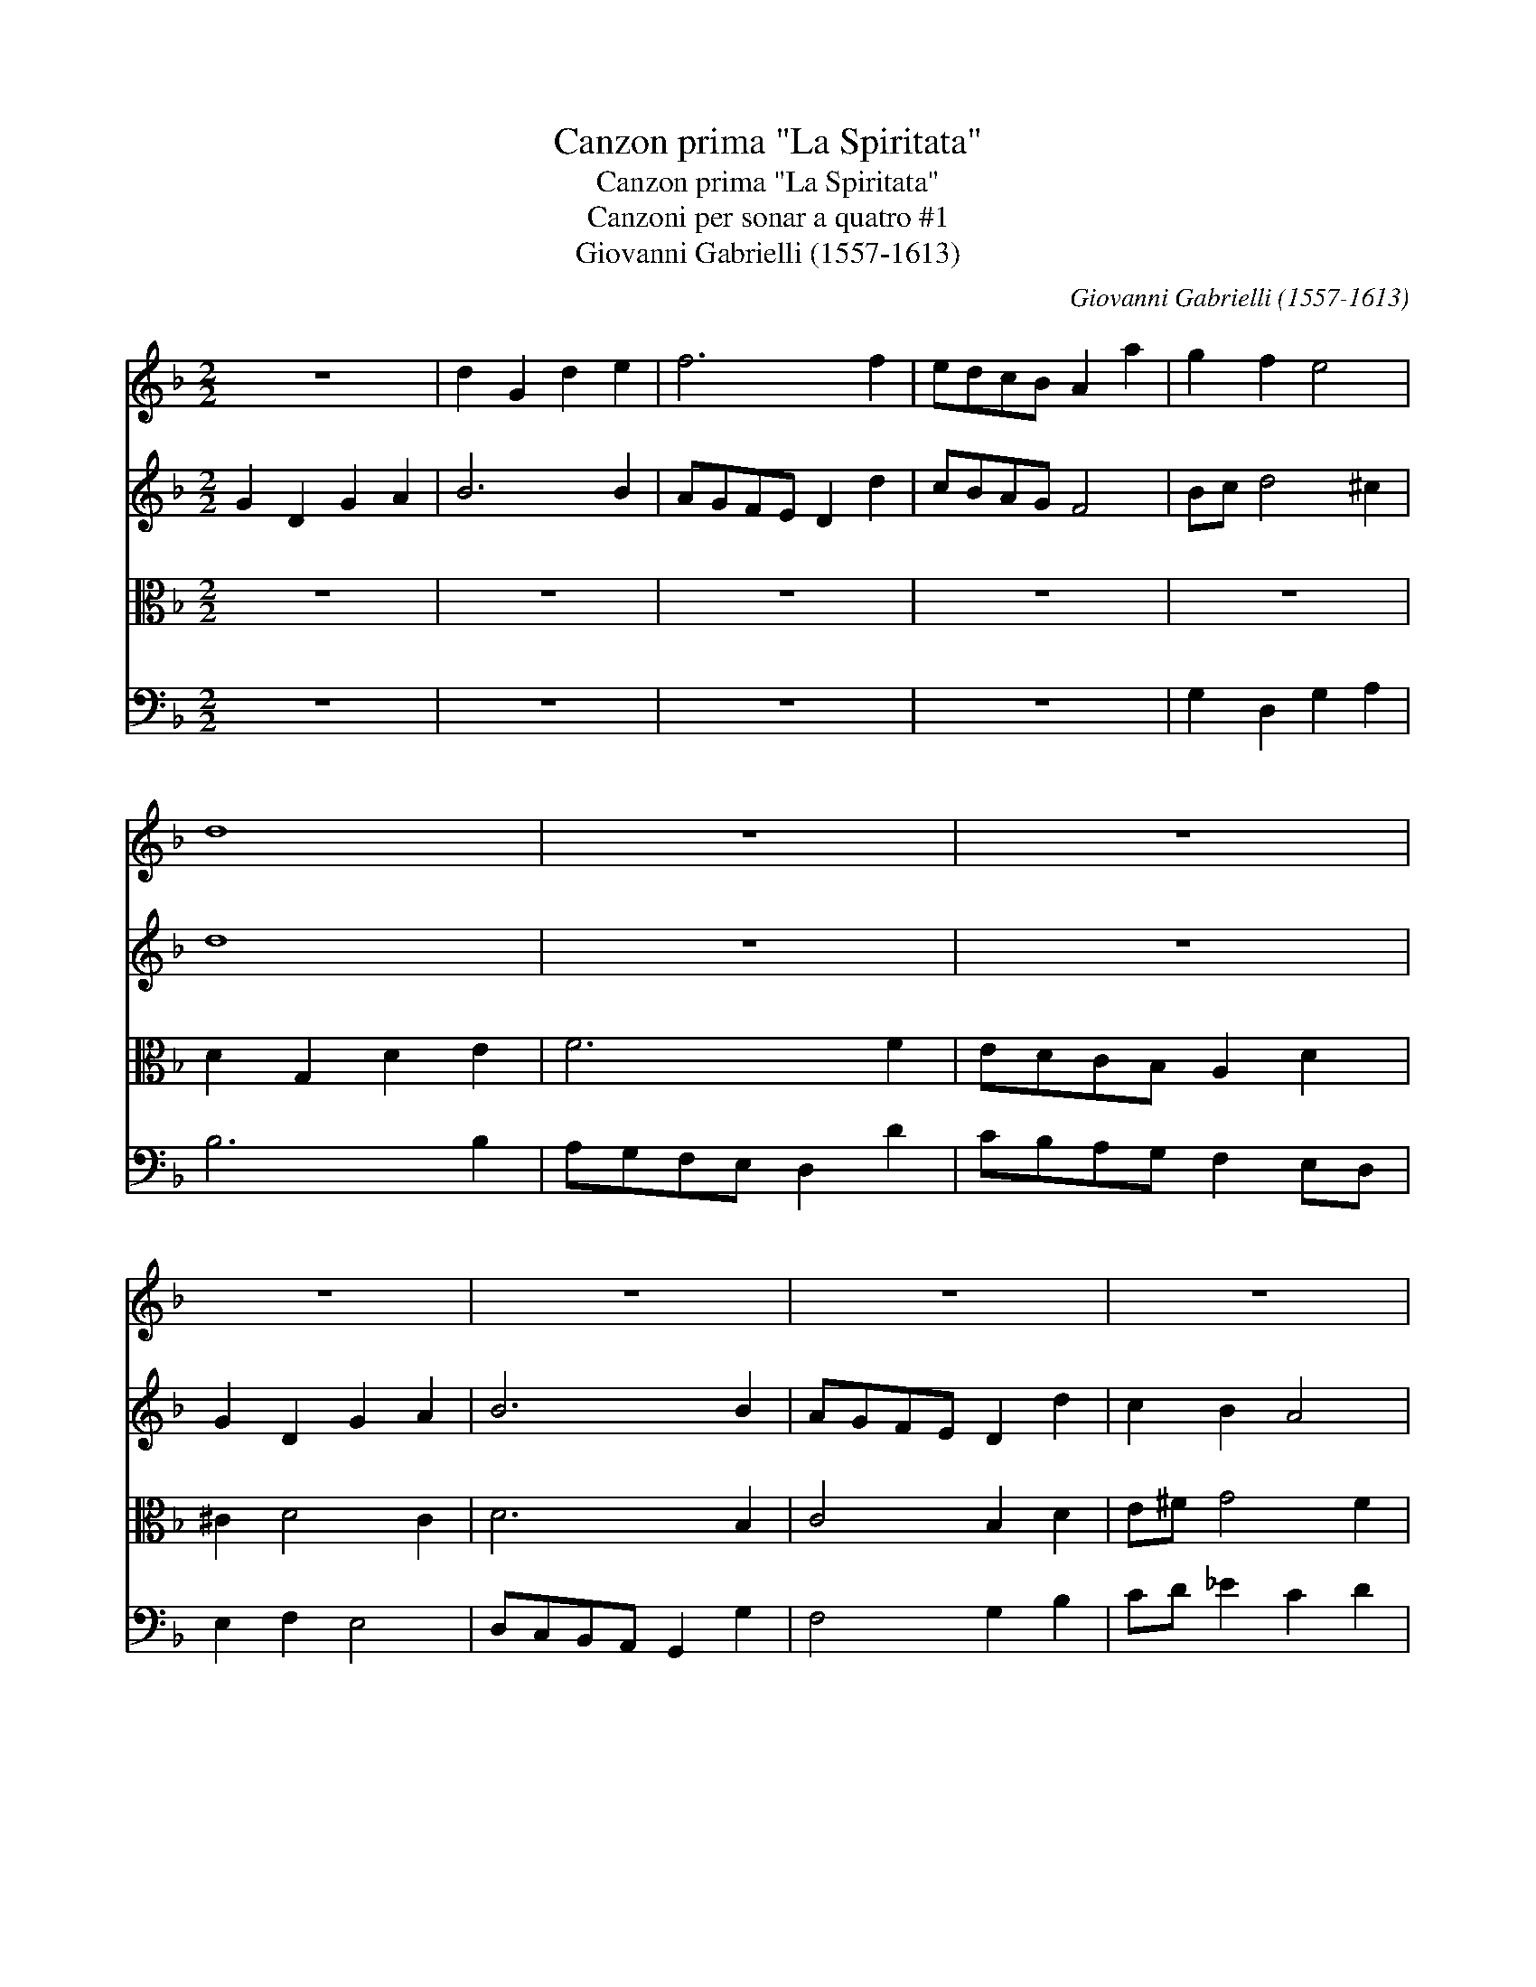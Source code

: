 X:1
T:Canzon prima "La Spiritata"
T:Canzon prima "La Spiritata"
T:Canzoni per sonar a quatro #1
T:Giovanni Gabrielli (1557-1613)
C:Giovanni Gabrielli (1557-1613)
%%score 1 2 3 4
L:1/8
M:2/2
K:F
V:1 treble 
V:2 treble 
V:3 alto 
V:4 bass 
V:1
 z8 | d2 G2 d2 e2 | f6 f2 | edcB A2 a2 | g2 f2 e4 | d8 | z8 | z8 | z8 | z8 | z8 | z8 | %12
 d2 G2 d2 e2 | f6 f2 | edcB A2 a2 | g2 f2 e4 | d8- | d8 | z8 | z8 | d2 G2 d2 e2 | f6 f2 | %22
 edcB A2 a2 | g2 f2 e4 | d6 d2 | c2 B2 A4 | G8- | G8 |][M:3/2] B3 c d2 B2 G2 B2 | A3 B c2 d4 ^c2 | %30
 d12 | z12 | z12 | z12 | B3 c d2 B2 G2 B2 | A3 B c2 d4 ^c2 |][M:2/2] d2 A2 Bcdf | e2 d2 c2 B2 | %38
 A2 c2 B2 A2 | G4 z4 | z4 z2 A2 | Bcdf e2 d2 | c2 B2 A4 | G4 z4 | z2 c2 defa | g2 f2 e2 d2- | %46
 d2 ^c2 d3 A | B=cdf _e2 d2 | c2 B2 x4 | A2 G2 ^F2 G4 f2 |: GGBc d4- | d2 B2 c4- | c2 B2 B2 AG | %53
 A2 B4 A2 | B4 d4 | d2 d2 d4- | d2 d2 d2 f2 | _e2 d2 c2 B2 | A2 d2 A2 B2 | ^F6 d2 | A2 B2 ^F2 G2 | %61
 A2 B2 c2 d2 | e2 f2 e d2 ^c | dAFG A2 B2 | A2 G2 ^F G2 F | GdBc d2 _e2 | d2 c2 =B c2 B | %67
 cg=ef g2 a2 | g2 f2 e f2 e | fcAB c2 d2 | c2 B2 A B2 A | BFDE F2 G2 |1 A2 B2 A G2 ^F :|2 %73
 A2 B2 A G2 ^F | G4 z d=Bc | d2 _e2 d2 c2 | =B2 c2 z g/f/ _ec | =B2 c2 z g/f/ _ec | =B2 c2 e4 | %79
 !fermata!d8 |] %80
V:2
 G2 D2 G2 A2 | B6 B2 | AGFE D2 d2 | cBAG F4 | Bc d4 ^c2 | d8 | z8 | z8 | G2 D2 G2 A2 | B6 B2 | %10
 AGFE D2 d2 | c2 B2 A4 | B6 AG | AGFE D2 d2 | cBAG F2 A2 | =B^c d4 c2 | d8 | z8 | z8 | %19
 G2 D2 G2 A2 | B6 B2 | AGFE D2 d2 | cBAG F2 A2 | =B^c d4 c2 | d6 B2 | A2 G4 ^F2 | G8- | G8 |] %28
[M:3/2] G8 G4 | F6 D2 E4 | D12 | z12 | F3 G A2 F2 D2 F2 | E3 D E2 G4 ^F2 | G3 A B2 G2 D2 E2 | %35
 F3 G A2 A2 A4 |][M:2/2] F4 z2 D2 | EFGB A2 G2 | F2 E2 D4 | z2 D2 EFGB | A2 G4 ^F2 | G2 D2 E=FGB | %42
 A2 G4 ^F2 | G2 D2 E=FGB | A2 G4 FF | BcdA c2 G2 | A3 E FGAc | B2 A2 G2 B2 | A2 G2 x4 | %49
 _E2 D2 D8 |: DGGA B4- | B2 G2 AGFE | DE F4 E2 | F8 | D4 B4 | B2 B2 B4- | B2 B2 B2 d2 | %57
 c2 B2 A2 G2 | ^F6 G2 | A4 D4 | D8 | E6 A2 | A8 | ADDE F2 G2 | F2 D2 D4 | DGGA =B2 c2 | _B2 G2 G4 | %67
 G4 z c/B/ AF | c2 c2 c4 | AAFG A2 B2 | A2 F2 F4 | FDB,C D3 E |1 ^F2 G2 AD D2 :|2 ^F2 G2 AD D2 | %74
 D4 z4 | z G/F/ _EC G4 | z G/F/ EC G4 | G8 | G8 | !fermata!G8 |] %80
V:3
 z8 | z8 | z8 | z8 | z8 | D2 G,2 D2 E2 | F6 F2 | EDCB, A,2 D2 | ^C2 D4 C2 | D6 B,2 | C4 B,2 D2 | %11
 E^F G4 F2 | G6 =FE | D8 | z4 z2 F2 | GA _B2 G2 A2 | D8 | D2 G,2 D2 E2 | F6 F2 | E6 DC | D8 | D8 | %22
 z4 z2 F2 | GA _B2 G2 A2 | D6 F2 | _E2 E4 D2 | =B,8- | B,8 |][M:3/2] z12 | z12 | %30
 B,3 C D2 B,2 G,2 B,2 | A,3 B, C2 D4 ^C2 | D12 | C6 B,2 A,4 | D8 B,4 | C6 F2 E4 |][M:2/2] D4 z4 | %37
 z8 | z2 A,2 B,CDF | E2 D2 C2 B,2 | C3 G, B,2 A,2 | G,A,B,D C2 B,2 | C4 D2 D2 | G,A,B,D C2 B,2 | %44
 C3 G, B,2 A,D | G,2 z D EFGD | F2 E2 D4 | z2 A,2 B,CDF | _E2 D2 x4 | C2 B,2 A,2 G,2 A,4 |: %50
 G,4 z G,B,C | D4 C4 | D6 CB, | C2 D2 C4 | B,8 | F4 F2 F2 | F8 | z8 | z8 | z2 D2 A,2 B,2 | %60
 ^F,2 G,2 A,2 B,2 | C2 D2 E2 =F2 | E2 D2 E4 | D4 z D/C/ B,G, | DA, B,2 A,4 | G,4 z G/F/ _EC | %66
 GD _E2 D4 | CCCD =E2 F2 | E2 A2 G4 | F4 z F/E/ DB, | FC D2 C4 | D4 z D/C/ B,G, |1 D2 D3 B, A,2 :|2 %73
 D2 D3 B, A,2 | G,D=B,C D4 | G,2 C2 =B,2 C2 | D2 _E2 D2 C2 | D2 G,2 D2 C2 | D2 G,2 C4 | %79
 !fermata!=B,8 |] %80
V:4
 z8 | z8 | z8 | z8 | G,2 D,2 G,2 A,2 | B,6 B,2 | A,G,F,E, D,2 D2 | CB,A,G, F,2 E,D, | E,2 F,2 E,4 | %9
 D,C,B,,A,, G,,2 G,2 | F,4 G,2 B,2 | CD _E2 C2 D2 | G,8 | z8 | z8 | z8 | G,2 D,2 G,2 A,2 | %17
 B,6 B,2 | A,G,F,E, D,2 D2 | C6 B,A, | G,8 | z8 | z8 | z8 | z4 z2 B,,2 | C,D, _E,2 C,2 D,2 | %26
 G,,8- | G,,8 |][M:3/2] z12 | z12 | G,,8 G,,4 | F,6 D,2 E,4 | D,12 | z12 | G,8 G,4 | F,6 D,2 A,4 |] %36
[M:2/2] D,8 | z8 | z4 z2 D,2 | E,F,G,B, A,2 G,2 | F,2 E,2 D,4 | G,4 z4 | z4 z2 D,2 | %43
 E,F,G,B, A,2 G,2 | F,2 E,2 D,2 D,2 | G,A,B,D C2 B,2 | A,4 D,2 ^F,2 | G,2 =F,2 G,4 | C,8 | %49
 D,8 x4 |: G,4 z G,G,A, | B,4 A,4 | B,4 G,4 | F,8 | B,,8 | B,4 B,2 B,2 | B,6 B,2 | C4 C4 | D8 | %59
 D,8 | D,8 | A,8 | A,8 | D,4 z4 | z D,/C,/ B,,G,, D,4 | G,4 z4 | z G,/F,/ _E,C, G,4 | C,4 z4 | %68
 z C/B,/ A,F, C4 | F,4 z4 | z F,/E,/ D,B,, F,4 | B,,4 z4 |1 z D,/C,/ B,,G,, D,4 :|2 %73
 z D,/C,/ B,,G,, D,4 | G,8 | z4 z G,/F,/ _E,C, | G,2 C2 =B,2 C2 | G,G,/F,/ _E,C, =B,,2 C,2 | %78
 G,,G,/F,/ E,C, C,4 | !fermata!G,8 |] %80

